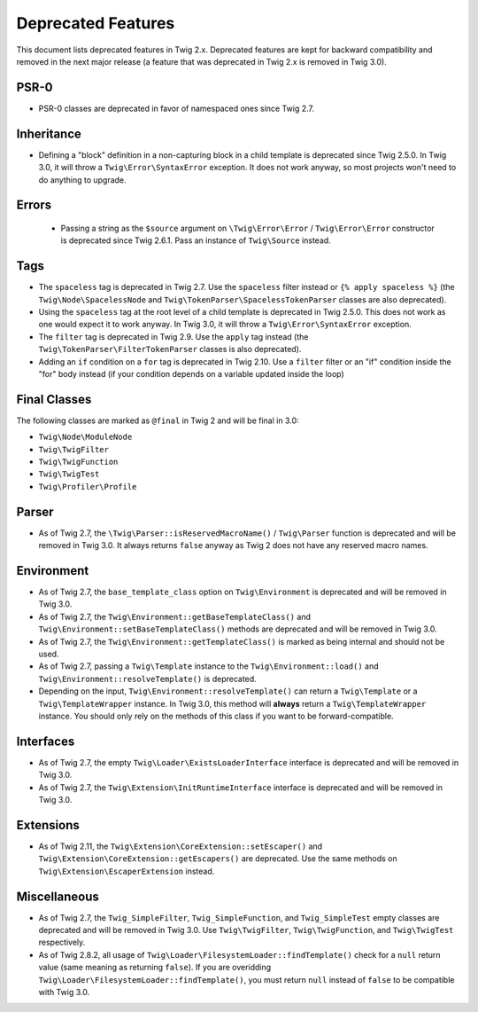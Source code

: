 Deprecated Features
===================

This document lists deprecated features in Twig 2.x. Deprecated features are
kept for backward compatibility and removed in the next major release (a
feature that was deprecated in Twig 2.x is removed in Twig 3.0).

PSR-0
-----

* PSR-0 classes are deprecated in favor of namespaced ones since Twig 2.7.

Inheritance
-----------

* Defining a "block" definition in a non-capturing block in a child template is
  deprecated since Twig 2.5.0. In Twig 3.0, it will throw a
  ``Twig\Error\SyntaxError`` exception. It does not work anyway, so most
  projects won't need to do anything to upgrade.

Errors
------

 * Passing a string as the ``$source`` argument on ``\Twig\Error\Error`` /
   ``Twig\Error\Error`` constructor is deprecated since Twig 2.6.1. Pass an
   instance of ``Twig\Source`` instead.

Tags
----

* The ``spaceless`` tag is deprecated in Twig 2.7. Use the ``spaceless`` filter
  instead or ``{% apply spaceless %}`` (the ``Twig\Node\SpacelessNode`` and
  ``Twig\TokenParser\SpacelessTokenParser`` classes are also deprecated).

* Using the ``spaceless`` tag at the root level of a child template is
  deprecated in Twig 2.5.0. This does not work as one would expect it to work
  anyway. In Twig 3.0, it will throw a ``Twig\Error\SyntaxError`` exception.

* The ``filter`` tag is deprecated in Twig 2.9. Use the ``apply`` tag instead
  (the ``Twig\TokenParser\FilterTokenParser`` classes is also deprecated).

* Adding an ``if`` condition on a ``for`` tag is deprecated in Twig 2.10. Use a
  ``filter`` filter or an "if" condition inside the "for" body instead (if your condition
  depends on a variable updated inside the loop)

Final Classes
-------------

The following classes are marked as ``@final`` in Twig 2 and will be final in
3.0:

* ``Twig\Node\ModuleNode``
* ``Twig\TwigFilter``
* ``Twig\TwigFunction``
* ``Twig\TwigTest``
* ``Twig\Profiler\Profile``

Parser
------

* As of Twig 2.7, the ``\Twig\Parser::isReservedMacroName()`` / ``Twig\Parser``
  function is deprecated and will be removed in Twig 3.0. It always returns
  ``false`` anyway as Twig 2 does not have any reserved macro names.

Environment
-----------

* As of Twig 2.7, the ``base_template_class`` option on ``Twig\Environment`` is
  deprecated and will be removed in Twig 3.0.

* As of Twig 2.7, the ``Twig\Environment::getBaseTemplateClass()`` and
  ``Twig\Environment::setBaseTemplateClass()`` methods are deprecated and will
  be removed in Twig 3.0.

* As of Twig 2.7, the ``Twig\Environment::getTemplateClass()`` is marked as
  being internal and should not be used.

* As of Twig 2.7, passing a ``Twig\Template`` instance to the
  ``Twig\Environment::load()`` and ``Twig\Environment::resolveTemplate()`` is
  deprecated.

* Depending on the input, ``Twig\Environment::resolveTemplate()`` can return
  a ``Twig\Template`` or a ``Twig\TemplateWrapper`` instance. In Twig 3.0, this
  method will **always** return a ``Twig\TemplateWrapper`` instance. You should
  only rely on the methods of this class if you want to be forward-compatible.

Interfaces
----------

* As of Twig 2.7, the empty ``Twig\Loader\ExistsLoaderInterface`` interface is
  deprecated and will be removed in Twig 3.0.

* As of Twig 2.7, the ``Twig\Extension\InitRuntimeInterface`` interface is
  deprecated and will be removed in Twig 3.0.

Extensions
----------

* As of Twig 2.11, the ``Twig\Extension\CoreExtension::setEscaper()`` and
  ``Twig\Extension\CoreExtension::getEscapers()`` are deprecated. Use the same
  methods on ``Twig\Extension\EscaperExtension`` instead.

Miscellaneous
-------------

* As of Twig 2.7, the ``Twig_SimpleFilter``, ``Twig_SimpleFunction``, and
  ``Twig_SimpleTest`` empty classes are deprecated and will be removed in Twig
  3.0. Use ``Twig\TwigFilter``, ``Twig\TwigFunction``, and ``Twig\TwigTest``
  respectively.

* As of Twig 2.8.2, all usage of
  ``Twig\Loader\FilesystemLoader::findTemplate()`` check for a ``null`` return
  value (same meaning as returning ``false``). If you are overidding
  ``Twig\Loader\FilesystemLoader::findTemplate()``, you must return ``null`` instead of ``false``
  to be compatible with Twig 3.0.
